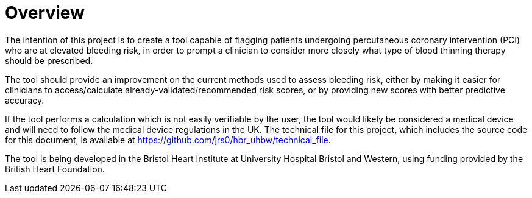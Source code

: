 = Overview

The intention of this project is to create a tool capable of flagging patients undergoing percutaneous coronary intervention (PCI) who are at elevated bleeding risk, in order to prompt a clinician to consider more closely what type of blood thinning therapy should be prescribed.

The tool should provide an improvement on the current methods used to assess bleeding risk, either by making it easier for clinicians to access/calculate already-validated/recommended risk scores, or by providing new scores with better predictive accuracy.

If the tool performs a calculation which is not easily verifiable by the user, the tool would likely be considered a medical device and will need to follow the medical device regulations in the UK. The technical file for this project, which includes the source code for this document, is available at https://github.com/jrs0/hbr_uhbw/technical_file[].

The tool is being developed in the Bristol Heart Institute at University Hospital Bristol and Western, using funding provided by the British Heart Foundation.
